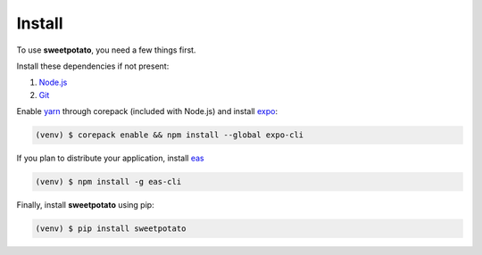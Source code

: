 Install
=======

.. _installation::

To use **sweetpotato**, you need a few things first.

Install these dependencies if not present:

1. `Node.js <https://nodejs.org/en/>`_
2. `Git <https://git-scm.com>`_

Enable `yarn <https://yarnpkg.com/getting-started/install>`_ through corepack (included with Node.js) and install `expo <https://docs.expo.dev/get-started/installation/>`_:

.. code-block:: console

    (venv) $ corepack enable && npm install --global expo-cli

If you plan to distribute your application, install `eas <https://docs.expo.dev/build/introduction/>`_

.. code-block:: console

    (venv) $ npm install -g eas-cli

Finally, install **sweetpotato** using pip:

.. code-block:: console

   (venv) $ pip install sweetpotato
